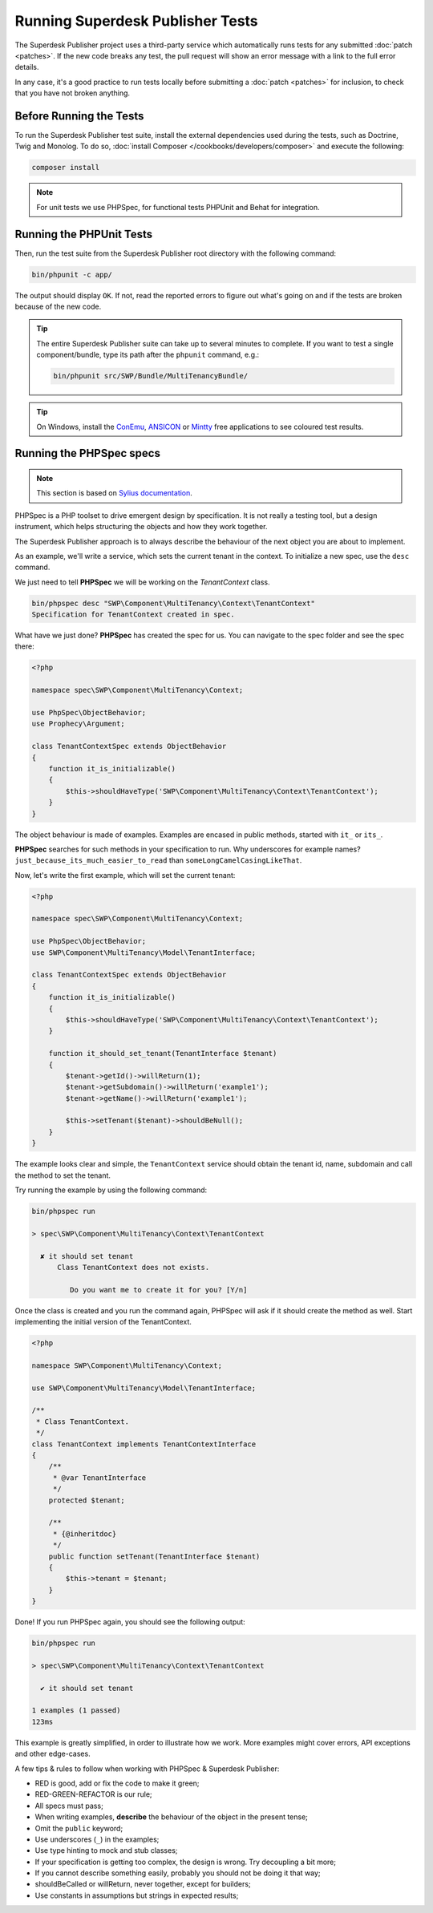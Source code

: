 .. _running-webpublisher-tests:

Running Superdesk Publisher Tests
=====================================

The Superdesk Publisher project uses a third-party service which automatically runs tests
for any submitted :doc:`patch <patches>`. If the new code breaks any test,
the pull request will show an error message with a link to the full error details.

In any case, it's a good practice to run tests locally before submitting a
:doc:`patch <patches>` for inclusion, to check that you have not broken anything.

.. _phpunit:
.. _dependencies_optional:

Before Running the Tests
------------------------

To run the Superdesk Publisher test suite, install the external dependencies used during the
tests, such as Doctrine, Twig and Monolog. To do so,
:doc:`install Composer </cookbooks/developers/composer>` and execute the following:

.. code-block:: bash

    composer install

.. _running:

.. note::

    For unit tests we use PHPSpec, for functional tests PHPUnit and Behat for integration.

Running the PHPUnit Tests
-------------------------

Then, run the test suite from the Superdesk Publisher root directory with the following
command:

.. code-block:: bash

    bin/phpunit -c app/

The output should display ``OK``. If not, read the reported errors to figure out
what's going on and if the tests are broken because of the new code.

.. tip::

    The entire Superdesk Publisher suite can take up to several minutes to complete. If you
    want to test a single component/bundle, type its path after the ``phpunit`` command,
    e.g.:

    .. code-block:: bash

        bin/phpunit src/SWP/Bundle/MultiTenancyBundle/

.. tip::

    On Windows, install the `ConEmu`_, `ANSICON`_ or `Mintty`_ free applications
    to see coloured test results.

Running the PHPSpec specs
-------------------------

.. note::

    This section is based on `Sylius documentation <http://docs.sylius.org>`_.

PHPSpec is a PHP toolset to drive emergent design by specification.
It is not really a testing tool, but a design instrument, which helps structuring the objects and how they work together.

The Superdesk Publisher approach is to always describe the behaviour of the next object you are about to implement.

As an example, we'll write a service, which sets the current tenant in the context.
To initialize a new spec, use the ``desc`` command.

We just need to tell **PHPSpec** we will be working on
the `TenantContext` class.

.. code-block:: bash

    bin/phpspec desc "SWP\Component\MultiTenancy\Context\TenantContext"
    Specification for TenantContext created in spec.

What have we just done? **PHPSpec** has created the spec for us. You can
navigate to the spec folder and see the spec there:

.. code-block:: php

    <?php

    namespace spec\SWP\Component\MultiTenancy\Context;

    use PhpSpec\ObjectBehavior;
    use Prophecy\Argument;

    class TenantContextSpec extends ObjectBehavior
    {
        function it_is_initializable()
        {
            $this->shouldHaveType('SWP\Component\MultiTenancy\Context\TenantContext');
        }
    }

The object behaviour is made of examples. Examples are encased in public methods,
started with ``it_`` or ``its_``.

**PHPSpec** searches for such methods in your specification to run.
Why underscores for example names? ``just_because_its_much_easier_to_read``
than ``someLongCamelCasingLikeThat``.

Now, let's write the first example, which will set the current tenant:

.. code-block:: php

    <?php

    namespace spec\SWP\Component\MultiTenancy\Context;

    use PhpSpec\ObjectBehavior;
    use SWP\Component\MultiTenancy\Model\TenantInterface;

    class TenantContextSpec extends ObjectBehavior
    {
        function it_is_initializable()
        {
            $this->shouldHaveType('SWP\Component\MultiTenancy\Context\TenantContext');
        }

        function it_should_set_tenant(TenantInterface $tenant)
        {
            $tenant->getId()->willReturn(1);
            $tenant->getSubdomain()->willReturn('example1');
            $tenant->getName()->willReturn('example1');

            $this->setTenant($tenant)->shouldBeNull();
        }
    }

The example looks clear and simple, the ``TenantContext`` service should obtain the tenant id, name, subdomain and call the method to set the tenant.

Try running the example by using the following command:

.. code-block:: bash

    bin/phpspec run

    > spec\SWP\Component\MultiTenancy\Context\TenantContext

      ✘ it should set tenant
          Class TenantContext does not exists.

             Do you want me to create it for you? [Y/n]

Once the class is created and you run the command again, PHPSpec will ask if it should create the method as well.
Start implementing the initial version of the TenantContext.

.. code-block:: php

    <?php

    namespace SWP\Component\MultiTenancy\Context;

    use SWP\Component\MultiTenancy\Model\TenantInterface;

    /**
     * Class TenantContext.
     */
    class TenantContext implements TenantContextInterface
    {
        /**
         * @var TenantInterface
         */
        protected $tenant;

        /**
         * {@inheritdoc}
         */
        public function setTenant(TenantInterface $tenant)
        {
            $this->tenant = $tenant;
        }
    }

Done! If you run PHPSpec again, you should see the following output:

.. code-block:: bash

    bin/phpspec run

    > spec\SWP\Component\MultiTenancy\Context\TenantContext

      ✔ it should set tenant

    1 examples (1 passed)
    123ms

This example is greatly simplified, in order to illustrate how we work.
More examples might cover errors, API exceptions and other edge-cases.

A few tips & rules to follow when working with PHPSpec & Superdesk Publisher:

* RED is good, add or fix the code to make it green;
* RED-GREEN-REFACTOR is our rule;
* All specs must pass;
* When writing examples, **describe** the behaviour of the object in the present tense;
* Omit the ``public`` keyword;
* Use underscores (``_``) in the examples;
* Use type hinting to mock and stub classes;
* If your specification is getting too complex, the design is wrong. Try decoupling a bit more;
* If you cannot describe something easily, probably you should not be doing it that way;
* shouldBeCalled or willReturn, never together, except for builders;
* Use constants in assumptions but strings in expected results;

.. _ConEmu: https://conemu.github.io/
.. _ANSICON: https://github.com/adoxa/ansicon/releases
.. _Mintty: https://mintty.github.io/

